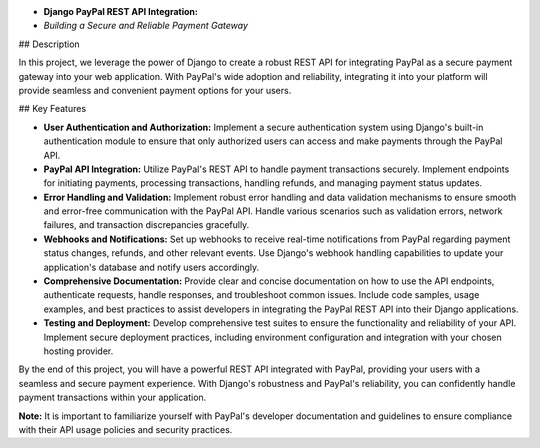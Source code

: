 - **Django PayPal REST API Integration:**
- *Building a Secure and Reliable Payment Gateway*

## Description

In this project, we leverage the power of Django to create a robust REST API for integrating PayPal as a secure payment gateway into your web application. With PayPal's wide adoption and reliability, integrating it into your platform will provide seamless and convenient payment options for your users.

## Key Features

- **User Authentication and Authorization:** Implement a secure authentication system using Django's built-in authentication module to ensure that only authorized users can access and make payments through the PayPal API.

- **PayPal API Integration:** Utilize PayPal's REST API to handle payment transactions securely. Implement endpoints for initiating payments, processing transactions, handling refunds, and managing payment status updates.

- **Error Handling and Validation:** Implement robust error handling and data validation mechanisms to ensure smooth and error-free communication with the PayPal API. Handle various scenarios such as validation errors, network failures, and transaction discrepancies gracefully.

- **Webhooks and Notifications:** Set up webhooks to receive real-time notifications from PayPal regarding payment status changes, refunds, and other relevant events. Use Django's webhook handling capabilities to update your application's database and notify users accordingly.

- **Comprehensive Documentation:** Provide clear and concise documentation on how to use the API endpoints, authenticate requests, handle responses, and troubleshoot common issues. Include code samples, usage examples, and best practices to assist developers in integrating the PayPal REST API into their Django applications.

- **Testing and Deployment:** Develop comprehensive test suites to ensure the functionality and reliability of your API. Implement secure deployment practices, including environment configuration and integration with your chosen hosting provider.

By the end of this project, you will have a powerful REST API integrated with PayPal, providing your users with a seamless and secure payment experience. With Django's robustness and PayPal's reliability, you can confidently handle payment transactions within your application.

**Note:** It is important to familiarize yourself with PayPal's developer documentation and guidelines to ensure compliance with their API usage policies and security practices.
